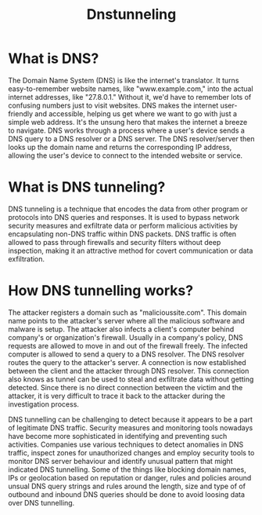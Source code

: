 #+title: Dnstunneling

* What is DNS?
The Domain Name System (DNS) is like the internet's translator. It turns easy-to-remember website names, like "www.example.com," into the actual internet addresses, like "27.8.0.1." Without it, we'd have to remember lots of confusing numbers just to visit websites. DNS makes the internet user-friendly and accessible, helping us get where we want to go with just a simple web address. It's the unsung hero that makes the internet a breeze to navigate.
DNS works through a process where a user's device sends a DNS query to a DNS resolver or a DNS server. The DNS resolver/server then looks up the domain name and returns the corresponding IP address, allowing the user's device to connect to the intended website or service.

* What is DNS tunneling?
DNS tunneling is a technique that encodes the data from other program or protocols into DNS queries and responses. It is used to bypass network security measures and exfiltrate data or perform malicious activities by encapsulating non-DNS traffic within DNS packets. DNS traffic is often allowed to pass through firewalls and security filters without deep inspection, making it an attractive method for covert communication or data exfiltration.

* How DNS tunnelling works?
The attacker registers a domain such as "malicioussite.com". This domain name points to the attacker's server where all the malicious software and malware is setup. The attacker also infects a client's computer behind company's or organization's firewall. Usually in a company's policy, DNS requests are allowed to move in and out of the firewall freely. The infected computer is allowed to send a query to a DNS resolver. The DNS resolver routes the query to the attacker's server. A connection is now established between the client and the attacker through DNS resolver. This connection also knows as tunnel can be used to steal and exfiltrate data without getting detected. Since there is no direct connection between the victim and the attacker, it is very difficult to trace it back to the attacker during the investigation process.

DNS tunnelling can be challenging to detect because it appears to be a part of legitimate DNS traffic. Security measures and monitoring tools nowadays have become more sophisticated in identifying and preventing such activities. Companies use various techniques to detect anomalies in DNS traffic, inspect zones for unauthorized changes and employ security tools to monitor DNS server behaviour and identify unusual pattern that might indicated DNS tunnelling. Some of the things like blocking domain names, IPs or geolocation based on reputation or danger, rules and policies around unsual DNS query strings and rules around the length, size and type of of outbound and inbound DNS queries should be done to avoid loosing data over DNS tunnelling.
